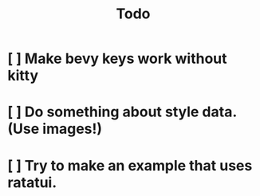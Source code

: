#+title: Todo
* [ ] Make bevy keys work without kitty
* [ ] Do something about style data. (Use images!)
* [ ] Try to make an example that uses ratatui.

